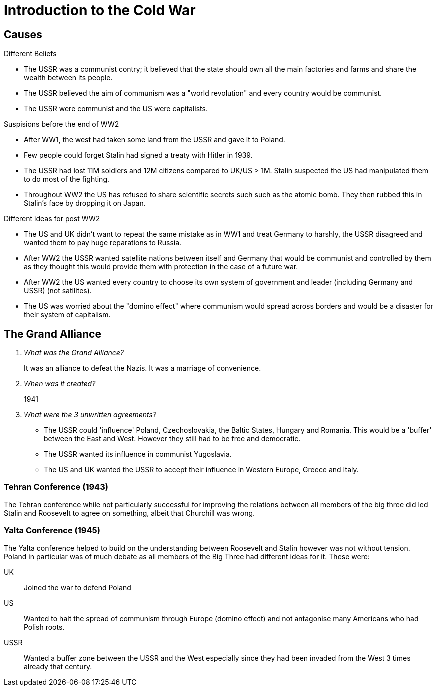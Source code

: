 = Introduction to the Cold War

== Causes

.Different Beliefs
- The USSR was a communist contry; it believed that the state should
  own all the main factories and farms and share the wealth between
  its people.
- The USSR believed the aim of communism was a "world revolution" and
  every country would be communist.
- The USSR were communist and the US were capitalists.

.Suspisions before the end of WW2
- After WW1, the west had taken some land from the USSR and gave it to
  Poland.
- Few people could forget Stalin had signed a treaty with Hitler in
  1939.
- The USSR had lost 11M soldiers and 12M citizens compared to UK/US
  > 1M. Stalin suspected the US had manipulated them to do most of the
  fighting.
- Throughout WW2 the US has refused to share scientific secrets such
  such as the atomic bomb. They then rubbed this in Stalin's face by
  dropping it on Japan.

.Different ideas for post WW2
- The US and UK didn't want to repeat the same mistake as in WW1 and
  treat Germany to harshly, the USSR disagreed and wanted them to pay
  huge reparations to Russia.
- After WW2 the USSR wanted satellite nations between itself and
  Germany that would be communist and controlled by them as they
  thought this would provide them with protection in the case of a
  future war.
- After WW2 the US wanted every country to choose its own system of
  government and leader (including Germany and USSR) (not satilites).
- The US was worried about the "domino effect" where communism would
  spread across borders and would be a disaster for their system of
  capitalism.

== The Grand Alliance
[qanda]
What was the Grand Alliance?::
  It was an alliance to defeat the Nazis. It was a marriage of
  convenience.

When was it created?::
  1941

What were the 3 unwritten agreements?::
  - The USSR could 'influence' Poland, Czechoslovakia, the Baltic
    States, Hungary and Romania. This would be a 'buffer' between
    the East and West. However they still had to be free and
    democratic.
  - The USSR wanted its influence in communist Yugoslavia.
  - The US and UK wanted the USSR to accept their influence in Western
    Europe, Greece and Italy.

=== Tehran Conference (1943)
The Tehran conference while not particularly successful for improving
the relations between all members of the big three did led Stalin and
Roosevelt to agree on something, albeit that Churchill was wrong.

=== Yalta Conference (1945)
The Yalta conference helped to build on the understanding between
Roosevelt and Stalin however was not without tension. Poland in
particular was of much debate as all members of the Big Three had
different ideas for it. These were:

UK:: Joined the war to defend Poland
US:: Wanted to halt the spread of communism through Europe (domino
     effect) and not antagonise many Americans who had Polish roots.
USSR:: Wanted a buffer zone between the USSR and the West especially
       since they had been invaded from the West 3 times already that
       century.
